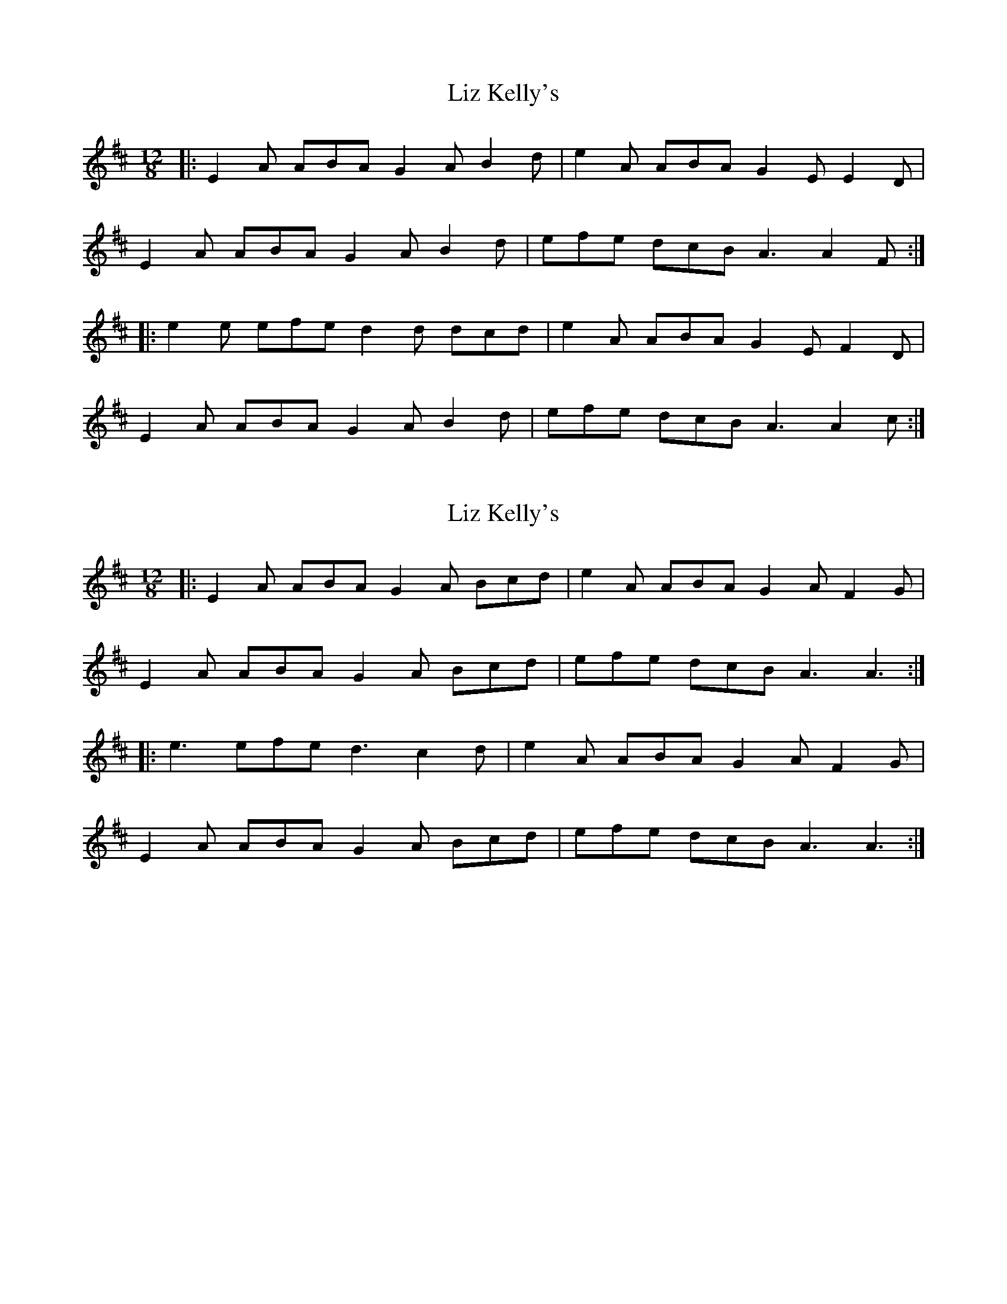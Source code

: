 X: 1
T: Liz Kelly's
Z: Zina Lee
S: https://thesession.org/tunes/4176#setting4176
R: slide
M: 12/8
L: 1/8
K: Amix
|:E2A ABA G2A B2d|e2A ABA G2E E2D|
E2A ABA G2A B2d|efe dcB A3 A2F:|
|:e2e efe d2d dcd|e2A ABA G2E F2D|
E2A ABA G2A B2d|efe dcB A3 A2c:|
X: 2
T: Liz Kelly's
Z: ceolachan
S: https://thesession.org/tunes/4176#setting16936
R: slide
M: 12/8
L: 1/8
K: Amix
|: E2 A ABA G2 A Bcd | e2 A ABA G2 A F2 G |
E2 A ABA G2 A Bcd | efe dcB A3 A3 :|
|: e3 efe d3 c2 d | e2 A ABA G2 A F2 G |
E2 A ABA G2 A Bcd | efe dcB A3 A3 :|
X: 3
T: Liz Kelly's
Z: patrick cavanagh
S: https://thesession.org/tunes/4176#setting21911
R: slide
M: 12/8
L: 1/8
K: Amix
|:E2A ABA E2A ABA|e2A ABA G2E F2D|
E2A ABA E2A A2c|e2c dcB A3 A3:|
|:e3 efe d3 c2d|e2A ABA G2E F2D|
E2A ABA E2A A2c|e2c dcB A3 A3:|
